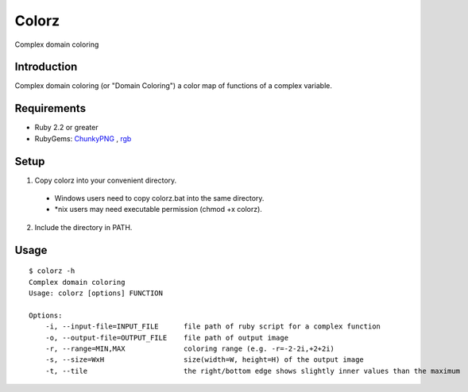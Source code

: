 *******
Colorz
*******

Complex domain coloring

.. image:: https://raw.githubusercontent.com/wiki/hashimoton/colorz/images/z.png

=============
Introduction
=============

Complex domain coloring (or "Domain Coloring") a color map of functions of a complex variable.



============
Requirements
============

* Ruby 2.2 or greater
* RubyGems: ChunkyPNG_ , rgb_

.. _ChunkyPNG: https://github.com/wvanbergen/chunky_png
.. _rgb: https://github.com/plashchynski/rgb

========
Setup
========

1. Copy colorz into your convenient directory.

  - Windows users need to copy colorz.bat into the same directory.
  - *nix users may need executable permission (chmod +x colorz). 
  
2. Include the directory in PATH.

========
Usage
========

::
  
  $ colorz -h
  Complex domain coloring
  Usage: colorz [options] FUNCTION
  
  Options:
      -i, --input-file=INPUT_FILE      file path of ruby script for a complex function
      -o, --output-file=OUTPUT_FILE    file path of output image
      -r, --range=MIN,MAX              coloring range (e.g. -r=-2-2i,+2+2i)
      -s, --size=WxH                   size(width=W, height=H) of the output image
      -t, --tile                       the right/bottom edge shows slightly inner values than the maximum

